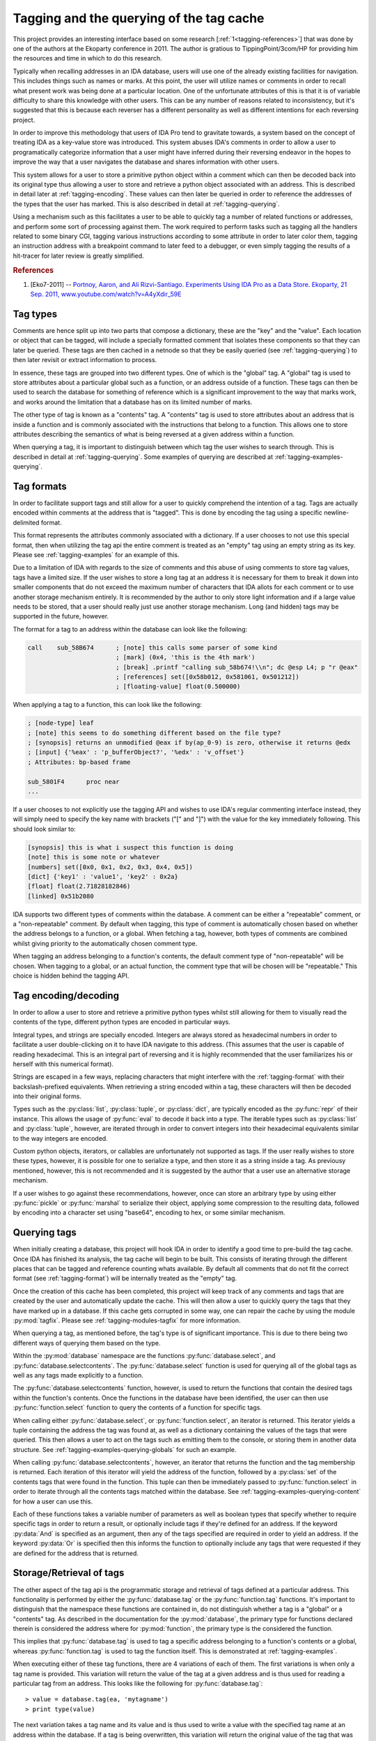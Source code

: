 .. _tagging-intro:

Tagging and the querying of the tag cache
=========================================

This project provides an interesting interface based on some research
[:ref:`1<tagging-references>`] that was done by one of the authors at the
Ekoparty conference in 2011. The author is gratious to TippingPoint/3com/HP
for providing him the resources and time in which to do this research.

Typically when recalling addresses in an IDA database, users will use one of the
already existing facilities for navigation. This includes things such as names or
marks. At this point, the user will utilize names or comments in order to recall
what present work was being done at a particular location. One of the unfortunate
attributes of this is that it is of variable difficulty to share this knowledge
with other users. This can be any number of reasons related to inconsistency, but
it's suggested that this is because each reverser has a different personality as
well as different intentions for each reversing project.

In order to improve this methodology that users of IDA Pro tend to gravitate
towards, a system based on the concept of treating IDA as a key-value store
was introduced. This system abuses IDA's comments in order to allow a user
to programatically categorize information that a user might have inferred
during their reversing endeavor in the hopes to improve the way that a user
navigates the database and shares information with other users.

This system allows for a user to store a primitive python object within a comment
which can then be decoded back into its original type thus allowing a user to
store and retrieve a python object associated with an address. This is described
in detail later at :ref:`tagging-encoding`. These values can then later be queried
in order to reference the addresses of the types that the user has marked. This
is also described in detail at :ref:`tagging-querying`.

Using a mechanism such as this facilitates a user to be able to quickly tag
a number of related functions or addresses, and perform some sort of
processing against them. The work required to perform tasks such as
tagging all the handlers related to some binary CGI, tagging various
instructions according to some attribute in order to later color them,
tagging an instruction address with a breakpoint command to later feed
to a debugger, or even simply tagging the results of a hit-tracer for later
review is greatly simplified.

.. _tagging-references:
.. rubric:: References

1. [Eko7-2011] -- `Portnoy, Aaron, and Ali Rizvi-Santiago. Experiments Using IDA Pro as a Data Store. Ekoparty, 21 Sep. 2011, www.youtube.com/watch?v=A4yXdir_59E <https://www.youtube.com/watch?v=A4yXdir_59E>`_

.. _tagging-types:

---------
Tag types
---------

Comments are hence split up into two parts that compose a dictionary, these are
the "key" and the "value". Each location or object that can be tagged, will
include a specially formatted comment that isolates these components so that
they can later be queried. These tags are then cached in a netnode so that they
be easily queried (see :ref:`tagging-querying`) to then later revisit or extract
information to process.

In essence, these tags are grouped into two different types. One of which
is the "global" tag. A "global" tag is used to store attributes about a
particular global such as a function, or an address outside of a function.
These tags can then be used to search the database for something of reference
which is a significant improvement to the way that marks work, and works around
the limitation that a database has on its limited number of marks.

The other type of tag is known as a "contents" tag. A "contents" tag is used to
store attributes about an address that is inside a function and is commonly
associated with the instructions that belong to a function. This allows one to
store attributes describing the semantics of what is being reversed at a given
address within a function.

When querying a tag, it is important to distinguish between which tag the user
wishes to search through. This is described in detail at :ref:`tagging-querying`.
Some examples of querying are described at :ref:`tagging-examples-querying`.

.. _tagging-format:

-----------
Tag formats
-----------

In order to facilitate support tags and still allow for a user to quickly
comprehend the intention of a tag. Tags are actually encoded within comments
at the address that is "tagged". This is done by encoding the tag using a
specific newline-delimited format.

This format represents the attributes commonly associated with a dictionary. If
a user chooses to not use this special format, then when utilizing the tag api
the entire comment is treated as an "empty" tag using an empty string as its key.
Please see :ref:`tagging-examples` for an example of this.

Due to a limitation of IDA with regards to the size of comments and this abuse
of using comments to store tag values, tags have a limited size. If the user
wishes to store a long tag at an address it is necessary for them to break it
down into smaller components that do not exceed the maximum number of characters
that IDA allots for each comment or to use another storage mechanism entirely.
It is recommended by the author to only store light information and if a large
value needs to be stored, that a user should really just use another storage
mechanism. Long (and hidden) tags may be supported in the future, however.

The format for a tag to an address within the database can look like the
following:

.. code-block:: tasm

    call    sub_58B674      ; [note] this calls some parser of some kind
                            ; [mark] (0x4, 'this is the 4th mark')
                            ; [break] .printf "calling sub_58b674!\\n"; dc @esp L4; p "r @eax"
                            ; [references] set([0x58b012, 0x581061, 0x501212])
                            ; [floating-value] float(0.500000)

When applying a tag to a function, this can look like the following:

.. code-block:: tasm

    ; [node-type] leaf
    ; [note] this seems to do something different based on the file type?
    ; [synopsis] returns an unmodified @eax if by(ap_0-9) is zero, otherwise it returns @edx
    ; [input] {'%eax' : 'p_bufferObject?', '%edx' : 'v_offset'}
    ; Attributes: bp-based frame

    sub_5801F4      proc near
    ...

If a user chooses to not explicitly use the tagging API and wishes to use IDA's
regular commenting interface instead, they will simply need to specify the key
name with brackets ("[" and "]") with the value for the key immediately following.
This should look similar to:

.. code-block:: none

    [synopsis] this is what i suspect this function is doing
    [note] this is some note or whatever
    [numbers] set([0x0, 0x1, 0x2, 0x3, 0x4, 0x5])
    [dict] {'key1' : 'value1', 'key2' : 0x2a}
    [float] float(2.71828182846)
    [linked] 0x51b2080

IDA supports two different types of comments within the database. A comment can
be either a "repeatable" comment, or a "non-repeatable" comment. By default when
tagging, this type of comment is automatically chosen based on whether the address
belongs to a function, or a global. When fetching a tag, however, both types
of comments are combined whilst giving priority to the automatically chosen
comment type.

When tagging an address belonging to a function's contents, the default comment
type of "non-repeatable" will be chosen. When tagging to a global, or an actual
function, the comment type that will be chosen will be "repeatable." This choice
is hidden behind the tagging API.

.. _tagging-encoding:

---------------------
Tag encoding/decoding
---------------------

In order to allow a user to store and retrieve a primitive python types
whilst still allowing for them to visually read the contents of the type,
different python types are encoded in particular ways.

Integral types, and strings are specially encoded. Integers are always stored
as hexadecimal numbers in order to facilitate a user double-clicking on it to
have IDA navigate to this address. (This assumes that the user is capable of
reading hexadecimal. This is an integral part of reversing and it is highly
recommended that the user familiarizes his or herself with this numerical
format).

Strings are escaped in a few ways, replacing characters that might
interfere with the :ref:`tagging-format` with their backslash-prefixed
equivalents. When retrieving a string encoded within a tag, these
characters will then be decoded into their original forms.

Types such as the :py:class:`list`, :py:class:`tuple`, or :py:class:`dict`,
are typically encoded as the :py:func:`repr` of their instance. This allows
the usage of :py:func:`eval` to decode it back into a type. The iterable
types such as :py:class:`list` and :py:class:`tuple`, however, are iterated
through in order to convert integers into their hexadecimal equivalents
similar to the way integers are encoded.

Custom python objects, iterators, or callables are unfortunately not supported
as tags. If the user really wishes to store these types, however, it is possible
for one to serialize a type, and then store it as a string inside a tag. As
previousy mentioned, however, this is not recommended and it is suggested by
the author that a user use an alternative storage mechanism.

If a user wishes to go against these recommendations, however, once can
store an arbitrary type by using either :py:func:`pickle` or :py:func:`marshal`
to serialize their object, applying some compression to the resulting data,
followed by encoding into a character set using "base64", encoding to hex,
or some similar mechanism.

.. _tagging-querying:

-------------
Querying tags
-------------

When initially creating a database, this project will hook IDA in order to
identify a good time to pre-build the tag cache. Once IDA has finished its
analysis, the tag cache will begin to be built. This consists of iterating
through the different places that can be tagged and reference counting whats
available. By default all comments that do not fit the correct format
(see :ref:`tagging-format`) will be internally treated as the "empty" tag.

Once the creation of this cache has been completed, this project will keep
track of any comments and tags that are created by the user and automatically
update the cache. This will then allow a user to quickly query the tags that
they have marked up in a database. If this cache gets corrupted in some way,
one can repair the cache by using the module :py:mod:`tagfix`. Please see
:ref:`tagging-modules-tagfix` for more information.

When querying a tag, as mentioned before, the tag's type is of significant
importance. This is due to there being two different ways of querying them
based on the type.

Within the :py:mod:`database` namespace are the functions :py:func:`database.select`,
and :py:func:`database.selectcontents`. The :py:func:`database.select` function is
used for querying all of the global tags as well as any tags made explicitly to a
function.

The :py:func:`database.selectcontents` function, however, is used to return the
functions that contain the desired tags within the function's contents. Once the
functions in the database have been identified, the user can then use
:py:func:`function.select` function to query the contents of a function for
specific tags.

When calling either :py:func:`database.select`, or :py:func:`function.select`,
an iterator is returned. This iterator yields a tuple containing the address the
tag was found at, as well as a dictionary containing the values of the tags that
were queried. This then allows a user to act on the tags such as emitting them
to the console, or storing them in another data structure. See
:ref:`tagging-examples-querying-globals`
for such an example.

When calling :py:func:`database.selectcontents`, however, an iterator that returns
the function and the tag membership is returned. Each iteration of this iterator
will yield the address of the function, followed by a :py:class:`set` of the
contents tags that were found in the function. This tuple can then be immediately
passed to :py:func:`function.select` in order to iterate through all the contents
tags matched within the database. See :ref:`tagging-examples-querying-content`
for how a user can use this.

Each of these functions takes a variable number of parameters as well as boolean
types that specify whether to require specific tags in order to return a result,
or optionally include tags if they're defined for an address. If the keyword
:py:data:`And` is specified as an argument, then any of the tags specified are
required in order to yield an address. If the keyword :py:data:`Or` is specified
then this informs the function to optionally include any tags that were requested
if they are defined for the address that is returned.

.. _tagging-usage:

-------------------------
Storage/Retrieval of tags
-------------------------

The other aspect of the tag api is the programmatic storage and retrieval
of tags defined at a particular address. This functionality is performed
by either the :py:func:`database.tag` or the :py:func:`function.tag`
functions. It's important to distinguish that the namespace these functions
are contained in, do not distinguish whether a tag is a "global" or a
"contents" tag. As described in the documentation for the :py:mod:`database`,
the primary type for functions declared therein is considered the address
where for :py:mod:`function`, the primary type is the considered the function.

This implies that :py:func:`database.tag` is used to tag a specific address
belonging to a function's contents or a global, whereas :py:func:`function.tag`
is used to tag the function itself. This is demonstrated at :ref:`tagging-examples`.

When executing either of these tag functions, there are 4 variations of each
of them. The first variations is when only a tag name is provided. This
variation will return the value of the tag at a given address and is thus used
for reading a particular tag from an address. This looks like the following
for :py:func:`database.tag`::

   > value = database.tag(ea, 'mytagname')
   > print type(value)

The next variation takes a tag name and its value and is thus used to write
a value with the specified tag name at an address within the database. If a
tag is being overwritten, this variation will return the original value
of the tag that was overwritten. Some examples of how this can look like for
for the :py:func:`function.tag` function::

   > oldvalue = function.tag(ea, 'synopsis', 'this function is recursive')
   > print oldvalue
   >
   > oldvalue = function.tag('object', 'TList')
   >
   > oldvalue = function.tag('marks', [0x51b0102, 0x51b0208, 0x51b021f])

The third variation is responsible for removing a tag at a given address.
This is done by providing a tag name along with the python type :py:obj:`None`.
When removing a tag name, the value of the tag name is always returned. This
allows a user to save the tag name in case they wish to re-apply it elsewhere.
Here's how this can look like for the :py:func:`database.tag` function::

   > oldvalue = database.tag(ea, 'removethis', None)
   >
   > oldvalue = database.tag('object-type', None)
   >
   > res = {}
   > for ea in function.iterate():
         res[ea] = database.tag(ea, 'note', None)
   > print repr(res)

The final variation is responsible for returning all of the tags at a given
address. This is done by only providing a location without including any
specific tag name or anything. At this point, a dictionary will be returned
which a user can use to enumerate all of the tags for an address or to even
check for membership of a tag. Using :py:func:`function.tag`, this can look
like::

   > res = function.tag()
   > print "Current function's tags: %r"% res
   >
   > res = function.tag(ea)
   >
   > res = {}
   > for ea in database.functions():
         res[ea] = function.tag(ea)
   > print "All the tags in the world: %r"% res

.. _tagging-modules:

-----------
Tag modules
-----------

There are a few modules that are provided within this project that allows one
to interact with all of the tags defined in a database. This can be used to
perform various tasks such as exporting all the tags within a database to
serialize for later importing, translating tags within the database in order
to match up to another database, etc. These modules are available via the
:py:mod:`custom` namespace.

.. _tagging-modules-tags:

Tag modules -- tags
*******************

The custom :py:mod:`tags` module allows for one to export or import all of the
tags within a database. Please review the documentation for :py:mod:`tags` for
more about the capabilities of this module.

.. _tagging-modules-tagfix:

Tag modules -- tagfix
*********************

The custom :py:mod:`tagfix` module allows for one to rebuild the tag cache if
the cache somehow gets corrupted in some way (due to IDA crashing whilst trying
to write a netnode) or if a database did not complete it's initial creation of
the tag cache.

This module exposes a number of functions that can be used to rebuild the tag
cache entirely. Please review the documentation for :py:mod:`tagfix` for more
information on how to do this.

.. _tagging-examples-querying:

--------------------
Examples -- Querying
--------------------

As described in the previous sections, tags have 2 different types and thus have
2 different ways of querying them. "Global" tags can represent a tag associated
with a given function or a global address, whereas "Contents" tags are associated
with an address belonging to a function.

(In the following examples, format strings are used. Although format-specifiers
are a lot more flexible and poweful, they might not be familiar to the average
user. Apologies in advance.)

.. _tagging-examples-querying-globals:

Examples -- Querying "Global" tags
**********************************

Return all of the global addresses and functions that have the tag "note" applied
to it and output them to the IDAPython console::

   > for ea, tags in database.select('note'):
         print hex(ea), "note: %s"% (tags['note'])
   >

Return all of the global functions that have the tag "synopsis", with the
optional tag "note" applied to it::

   > for ea, tags in database.select('synopsis', Or=('note',)):
         print "Function: %x -- %s (note: %r)"% (ea, tags['synopsis'], tags.get('note', 'no notes found!'))
   >

Return all addresses that have both the required tags "object-name", and "object-size",
and include any tags that have "object-note" defined::

   > for ea, tags in database.select(And=('object-name', 'object-size'), Or=('object-note',)):
         print "Address: %x"% ea
         print "Name/Size: %s/%d"% (tags['object-name'], tags['object-size'])
         if 'object-note' in tags:
             print "Comment: %s"% tags['object-note']
         continue
   >

Return all the comments defined globally within the database that are not specially formatted,
by querying the "empty" tag::

   > for ea, tags in database.select(''):
         print "Address: %x"% ea
         print "Comment: %s"% tags['']
   >

.. _tagging-examples-querying-content:

Examples -- Querying "Contents" tags
************************************

Return all of the contents tags defined within the current function::

   > for ea, tags in func.select():
         print "Ea: %x Tags: %r".format(ea, tags)
   >

Return any instances of the "note" tag defined with a particular function at :py:data:`ea`::

   > for ea, tags in func.select(ea, 'note'):
         print "Ea: %x Note: %s"% (ea, tags['note'])
   >

Iterate through the contents tags defined within the database looking for the
tag "mark"::

   > for ea, result in db.selectcontents('mark'):
         for ea, tags in func.select(ea, *result):
             print "Mark found at %x: %s"% (ea, tags['mark'])
         continue
   >

Another way to perform the above due to the result returned from :py:func:`database.selectcontents`
being the same as the input to :py:func:`function.select`::

   > for res in db.selectcontents('mark'):
         for ea, res in func.select(*res):
             print "Mark found at %x: %s"% (ea, tags['mark'])
         continue
   >

Iterate through all the addresses in the function :py:data:`ea` tagged with "mark" and also
include any "note" tags::

   > for ea, res in func.select(ea, And=('mark',), Or=('note',)):
         if 'note' in res:
             print "Noted mark found at %x -> %s"% (ea, res['note'])
         else:
             print "Mark found at %x"% (ea)
         continue
   >

To list all of the contents tags that have been used in the database::

    > for ea, res in db.selectcontents():
          print "Function %x has the tags: %r"% (res)
    >

This same functionality is also provided within the :py:mod:`tags` module
within the :py:mod:`custom` namespace::

    > import custom
    > res = custom.tags.list()
    > print repr(res)

.. _tagging-examples:

------------------------------------
Examples -- Application or Retrieval
------------------------------------

The other aspect of the tag api is the application and retrieval of tags at
a particular address. As was explained bit in :ref:`tagging-usage`, this
functionality is performed by either :py:func:`database.tag` or :py:func:`function.tag`.

To tag all of the marks inside the database::

   > for ea, descr in db.marks():
         db.tag(ea, 'mark', descr)
   >

To fetch the empty tag at the current address and then print it::

    > res = db.tag('')
    > print repr(res)

To export all of the tags for anything tagged "synopsis" in the database::

   > res = {}
   > for ea, tags in db.select('synopsis'):
         res[ea] = db.tag(ea)
   >

To rename all of the "empty" tags in a function to "comment"::

   > for ea in func.iterate(f):
         if '' in db.tag(ea):
             old = db.tag(ea, '', None)
             db.tag(ea, 'comment', old)
         continue
   >

To obnoxiously tag every function with an index::

   > for i, ea in enumerate(db.functions()):
         func.tag(ea, 'index', i)
   >

To prefix all tags with the current username using the cache::

   > import getpass
   > username = getpass.getuser()
   >
   > print "transforming global tags"
   > for ea, res in db.select():
         for k, v in res.iteritems():
             db.tag(ea, k, None)
             db.tag(ea, "%s.%s"% (username, k), res[k])
         continue
   >
   > print "transforming contents tags"
   > for res in db.selectcontents():
         for ea, res in func.select(*res):
             for k, v in func.select(*res):
                 db.tag(ea, k, None)
                 db.tag(ea, "%s.%s"% (username, k), res[k])
             continue
         continue
   >

-------------------
Suggested tag names
-------------------

When using tag names within a database, any tag name can be used. Tags that
are wrapped with double-underscores ("__") may also have additional useful
side effects. Although any tag names can be used, it's recommended by the
author to choose consistent names to simplify exchanging knowledge with
other users. Some recommended names can be:

    - ``synopsis`` -- The potential semantics of a reversed function
    - ``__color__`` -- The RGB color of an item at a particular address
    - ``__name__`` -- The name associated with an address
    - ``note`` -- Any general notes about an address determined the the user
    - ``marks`` -- A set containing any marks contained within a function
    - ``mark`` -- A string containing the description for a mark at an address
    - ``object`` -- The name or address(es) of a related vtable applied to a function that is used to call a method.
    - ``input`` -- A dictionary mapping register arguments to a function
    - ``return`` -- A list containing the registers that a result is composed of
